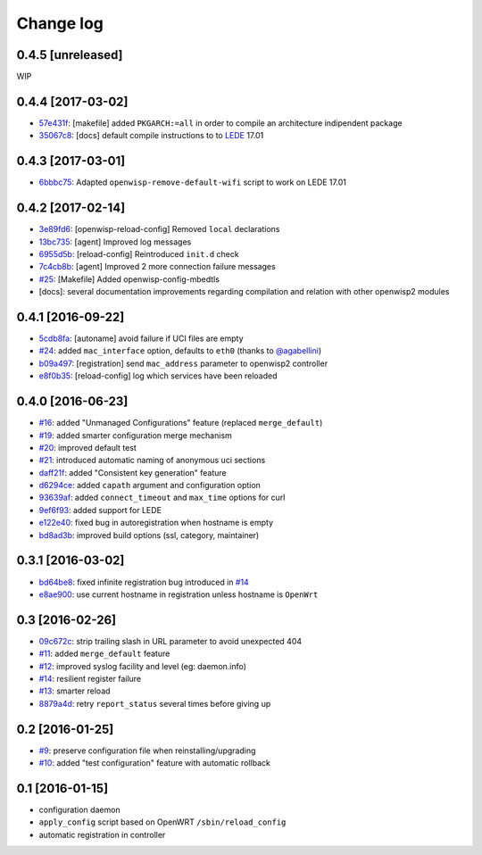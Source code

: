 Change log
^^^^^^^^^^

0.4.5 [unreleased]
==================

WIP

0.4.4 [2017-03-02]
==================

- `57e431f <https://github.com/openwisp/openwisp-config/commit/57e431f>`_:
  [makefile] added ``PKGARCH:=all`` in order to compile an architecture indipendent package
- `35067c8 <https://github.com/openwisp/openwisp-config/commit/35067c8>`_:
  [docs] default compile instructions to to `LEDE <https://lede-project.org/>`_ 17.01

0.4.3 [2017-03-01]
==================

- `6bbbc75 <https://github.com/openwisp/openwisp-config/commit/6bbbc75>`_:
  Adapted ``openwisp-remove-default-wifi`` script to work on LEDE 17.01

0.4.2 [2017-02-14]
==================

- `3e89fd6 <https://github.com/openwisp/openwisp-config/commit/3e89fd6>`_: [openwisp-reload-config] Removed ``local`` declarations
- `13bc735 <https://github.com/openwisp/openwisp-config/commit/13bc735>`_: [agent] Improved log messages
- `6955d5b <https://github.com/openwisp/openwisp-config/commit/6955d5b>`_: [reload-config] Reintroduced ``init.d`` check
- `7c4cb8b <https://github.com/openwisp/openwisp-config/commit/7c4cb8b>`_: [agent] Improved 2 more connection failure messages
- `#25 <https://github.com/openwisp/openwisp-config/issues/25>`_: [Makefile] Added openwisp-config-mbedtls
- [docs]: several documentation improvements regarding compilation and relation with other openwisp2 modules

0.4.1 [2016-09-22]
==================

- `5cdb8fa <https://github.com/openwisp/openwisp-config/commit/5cdb8fa>`_: [autoname] avoid failure if UCI files are empty
- `#24 <https://github.com/openwisp/openwisp-config/pull/24>`_: added ``mac_interface`` option, defaults to ``eth0`` (thanks to `@agabellini <https://github.com/agabellini>`_)
- `b09a497 <https://github.com/openwisp/openwisp-config/commit/b09a497>`_: [registration] send ``mac_address`` parameter to openwisp2 controller
- `e8f0b35 <https://github.com/openwisp/openwisp-config/commit/e8f0b35>`_: [reload-config] log which services have been reloaded

0.4.0 [2016-06-23]
==================

- `#16 <https://github.com/openwisp/openwisp-config/issues/16>`_: added "Unmanaged Configurations" feature (replaced ``merge_default``)
- `#19 <https://github.com/openwisp/openwisp-config/issues/19>`_: added smarter configuration merge mechanism
- `#20 <https://github.com/openwisp/openwisp-config/issues/20>`_: improved default test
- `#21 <https://github.com/openwisp/openwisp-config/issues/21>`_: introduced automatic naming of anonymous uci sections
- `daff21f <https://github.com/openwisp/openwisp-config/commit/daff21f>`_: added "Consistent key generation" feature
- `d6294ce <https://github.com/openwisp/openwisp-config/commit/d6294ce>`_: added ``capath`` argument and configuration option
- `93639af <https://github.com/openwisp/openwisp-config/commit/93639af>`_: added ``connect_timeout`` and ``max_time`` options for curl
- `9ef6f93 <https://github.com/openwisp/openwisp-config/commit/9ef6f93>`_: added support for LEDE
- `e122e40 <https://github.com/openwisp/openwisp-config/commit/e122e40>`_: fixed bug in autoregistration when hostname is empty
- `bd8ad3b <https://github.com/openwisp/openwisp-config/commit/bd8ad3b>`_: improved build options (ssl, category, maintainer)

0.3.1 [2016-03-02]
==================

- `bd64be8 <https://github.com/openwisp/openwisp-config/commit/bd64be8>`_:
  fixed infinite registration bug introduced in
  `#14 <https://github.com/openwisp/openwisp-config/issues/14>`_
- `e8ae900 <https://github.com/openwisp/openwisp-config/commit/e8ae900>`_:
  use current hostname in registration unless hostname is ``OpenWrt``

0.3 [2016-02-26]
================

- `09c672c <https://github.com/openwisp/openwisp-config/commit/09c672c>`_:
  strip trailing slash in URL parameter to avoid unexpected 404
- `#11 <https://github.com/openwisp/openwisp-config/issues/11>`_:
  added ``merge_default`` feature
- `#12 <https://github.com/openwisp/openwisp-config/issues/12>`_:
  improved syslog facility and level (eg: daemon.info)
- `#14 <https://github.com/openwisp/openwisp-config/issues/14>`_:
  resilient register failure
- `#13 <https://github.com/openwisp/openwisp-config/issues/13>`_:
  smarter reload
- `8879a4d <https://github.com/openwisp/openwisp-config/commit/8879a4d>`_:
  retry ``report_status`` several times before giving up

0.2 [2016-01-25]
================

- `#9 <https://github.com/openwisp/openwisp-config/issues/9>`_:
  preserve configuration file when reinstalling/upgrading
- `#10 <https://github.com/openwisp/openwisp-config/issues/10>`_:
  added "test configuration" feature with automatic rollback

0.1 [2016-01-15]
================

- configuration daemon
- ``apply_config`` script based on OpenWRT ``/sbin/reload_config``
- automatic registration in controller

